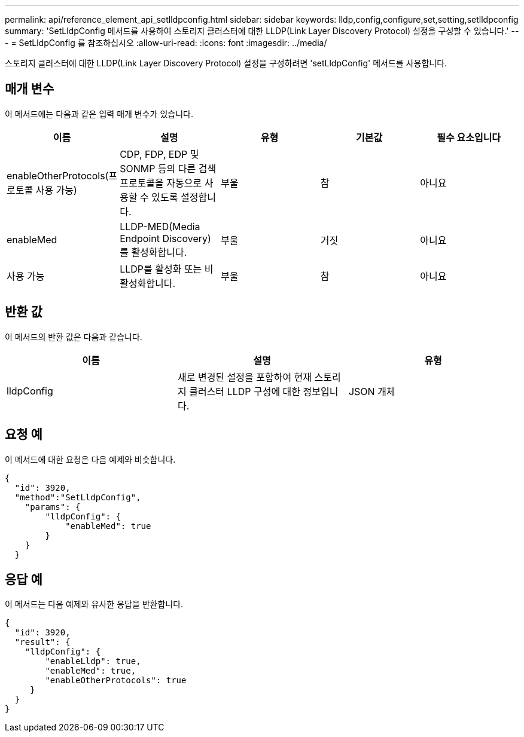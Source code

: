 ---
permalink: api/reference_element_api_setlldpconfig.html 
sidebar: sidebar 
keywords: lldp,config,configure,set,setting,setlldpconfig 
summary: 'SetLldpConfig 메서드를 사용하여 스토리지 클러스터에 대한 LLDP(Link Layer Discovery Protocol) 설정을 구성할 수 있습니다.' 
---
= SetLldpConfig 를 참조하십시오
:allow-uri-read: 
:icons: font
:imagesdir: ../media/


[role="lead"]
스토리지 클러스터에 대한 LLDP(Link Layer Discovery Protocol) 설정을 구성하려면 'setLldpConfig' 메서드를 사용합니다.



== 매개 변수

이 메서드에는 다음과 같은 입력 매개 변수가 있습니다.

|===
| 이름 | 설명 | 유형 | 기본값 | 필수 요소입니다 


 a| 
enableOtherProtocols(프로토콜 사용 가능)
 a| 
CDP, FDP, EDP 및 SONMP 등의 다른 검색 프로토콜을 자동으로 사용할 수 있도록 설정합니다.
 a| 
부울
 a| 
참
 a| 
아니요



 a| 
enableMed
 a| 
LLDP-MED(Media Endpoint Discovery)를 활성화합니다.
 a| 
부울
 a| 
거짓
 a| 
아니요



 a| 
사용 가능
 a| 
LLDP를 활성화 또는 비활성화합니다.
 a| 
부울
 a| 
참
 a| 
아니요

|===


== 반환 값

이 메서드의 반환 값은 다음과 같습니다.

|===
| 이름 | 설명 | 유형 


 a| 
lldpConfig
 a| 
새로 변경된 설정을 포함하여 현재 스토리지 클러스터 LLDP 구성에 대한 정보입니다.
 a| 
JSON 개체

|===


== 요청 예

이 메서드에 대한 요청은 다음 예제와 비슷합니다.

[listing]
----
{
  "id": 3920,
  "method":"SetLldpConfig",
    "params": {
        "lldpConfig": {
            "enableMed": true
        }
    }
  }
----


== 응답 예

이 메서드는 다음 예제와 유사한 응답을 반환합니다.

[listing]
----
{
  "id": 3920,
  "result": {
    "lldpConfig": {
        "enableLldp": true,
        "enableMed": true,
        "enableOtherProtocols": true
     }
  }
}
----